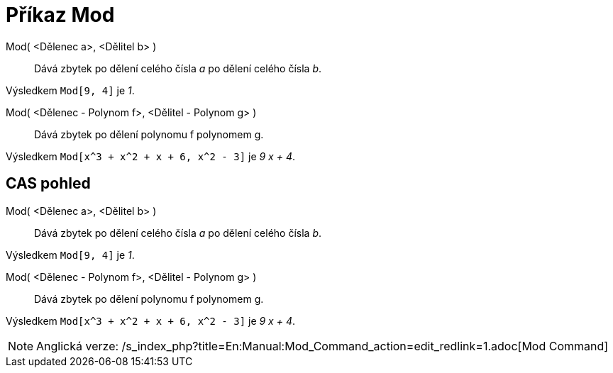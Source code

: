 = Příkaz Mod
:page-en: commands/Mod_Command
ifdef::env-github[:imagesdir: /cs/modules/ROOT/assets/images]

Mod( <Dělenec a>, <Dělitel b> )::
  Dává zbytek po dělení celého čísla _a_ po dělení celého čísla _b_.

[EXAMPLE]
====

Výsledkem `++Mod[9, 4]++` je _1_.

====

Mod( <Dělenec - Polynom f>, <Dělitel - Polynom g> )::
  Dává zbytek po dělení polynomu f polynomem g.

[EXAMPLE]
====

Výsledkem `++Mod[x^3 + x^2 + x + 6, x^2 - 3]++` je _9 x + 4_.

====

== CAS pohled

Mod( <Dělenec a>, <Dělitel b> )::
  Dává zbytek po dělení celého čísla _a_ po dělení celého čísla _b_.

[EXAMPLE]
====

Výsledkem `++Mod[9, 4]++` je _1_.

====

Mod( <Dělenec - Polynom f>, <Dělitel - Polynom g> )::
  Dává zbytek po dělení polynomu f polynomem g.

[EXAMPLE]
====

Výsledkem `++Mod[x^3 + x^2 + x + 6, x^2 - 3]++` je _9 x + 4_.

====

[NOTE]
====

Anglická verze: /s_index_php?title=En:Manual:Mod_Command_action=edit_redlink=1.adoc[Mod Command]

====
